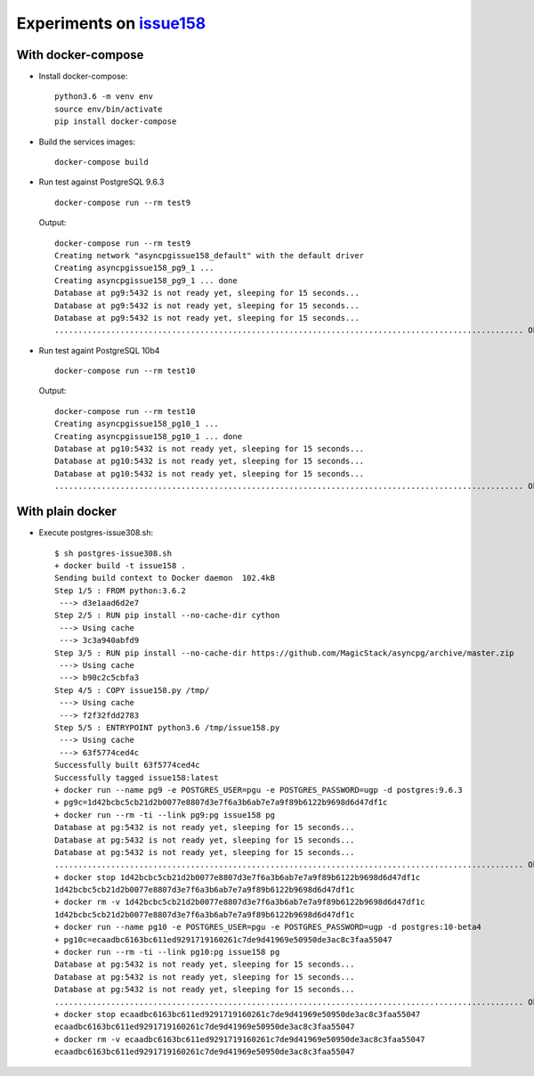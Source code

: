 ===========================
 Experiments on issue158__
===========================

__ https://github.com/MagicStack/asyncpg/issues/158

With docker-compose
===================

* Install docker-compose::

    python3.6 -m venv env
    source env/bin/activate
    pip install docker-compose

* Build the services images::

    docker-compose build

* Run test against PostgreSQL 9.6.3

  ::

    docker-compose run --rm test9

  Output::

    docker-compose run --rm test9
    Creating network "asyncpgissue158_default" with the default driver
    Creating asyncpgissue158_pg9_1 ...
    Creating asyncpgissue158_pg9_1 ... done
    Database at pg9:5432 is not ready yet, sleeping for 15 seconds...
    Database at pg9:5432 is not ready yet, sleeping for 15 seconds...
    Database at pg9:5432 is not ready yet, sleeping for 15 seconds...
    .................................................................................................... Ok!

* Run test againt PostgreSQL 10b4

  ::

    docker-compose run --rm test10

  Output::

    docker-compose run --rm test10
    Creating asyncpgissue158_pg10_1 ...
    Creating asyncpgissue158_pg10_1 ... done
    Database at pg10:5432 is not ready yet, sleeping for 15 seconds...
    Database at pg10:5432 is not ready yet, sleeping for 15 seconds...
    Database at pg10:5432 is not ready yet, sleeping for 15 seconds...
    .................................................................................................... Ok!

With plain docker
=================

* Execute postgres-issue308.sh::

    $ sh postgres-issue308.sh
    + docker build -t issue158 .
    Sending build context to Docker daemon  102.4kB
    Step 1/5 : FROM python:3.6.2
     ---> d3e1aad6d2e7
    Step 2/5 : RUN pip install --no-cache-dir cython
     ---> Using cache
     ---> 3c3a940abfd9
    Step 3/5 : RUN pip install --no-cache-dir https://github.com/MagicStack/asyncpg/archive/master.zip
     ---> Using cache
     ---> b90c2c5cbfa3
    Step 4/5 : COPY issue158.py /tmp/
     ---> Using cache
     ---> f2f32fdd2783
    Step 5/5 : ENTRYPOINT python3.6 /tmp/issue158.py
     ---> Using cache
     ---> 63f5774ced4c
    Successfully built 63f5774ced4c
    Successfully tagged issue158:latest
    + docker run --name pg9 -e POSTGRES_USER=pgu -e POSTGRES_PASSWORD=ugp -d postgres:9.6.3
    + pg9c=1d42bcbc5cb21d2b0077e8807d3e7f6a3b6ab7e7a9f89b6122b9698d6d47df1c
    + docker run --rm -ti --link pg9:pg issue158 pg
    Database at pg:5432 is not ready yet, sleeping for 15 seconds...
    Database at pg:5432 is not ready yet, sleeping for 15 seconds...
    Database at pg:5432 is not ready yet, sleeping for 15 seconds...
    .................................................................................................... Ok!
    + docker stop 1d42bcbc5cb21d2b0077e8807d3e7f6a3b6ab7e7a9f89b6122b9698d6d47df1c
    1d42bcbc5cb21d2b0077e8807d3e7f6a3b6ab7e7a9f89b6122b9698d6d47df1c
    + docker rm -v 1d42bcbc5cb21d2b0077e8807d3e7f6a3b6ab7e7a9f89b6122b9698d6d47df1c
    1d42bcbc5cb21d2b0077e8807d3e7f6a3b6ab7e7a9f89b6122b9698d6d47df1c
    + docker run --name pg10 -e POSTGRES_USER=pgu -e POSTGRES_PASSWORD=ugp -d postgres:10-beta4
    + pg10c=ecaadbc6163bc611ed9291719160261c7de9d41969e50950de3ac8c3faa55047
    + docker run --rm -ti --link pg10:pg issue158 pg
    Database at pg:5432 is not ready yet, sleeping for 15 seconds...
    Database at pg:5432 is not ready yet, sleeping for 15 seconds...
    Database at pg:5432 is not ready yet, sleeping for 15 seconds...
    .................................................................................................... Ok!
    + docker stop ecaadbc6163bc611ed9291719160261c7de9d41969e50950de3ac8c3faa55047
    ecaadbc6163bc611ed9291719160261c7de9d41969e50950de3ac8c3faa55047
    + docker rm -v ecaadbc6163bc611ed9291719160261c7de9d41969e50950de3ac8c3faa55047
    ecaadbc6163bc611ed9291719160261c7de9d41969e50950de3ac8c3faa55047
